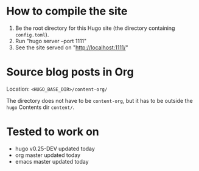 #+DATE: July 6, 2017

* How to compile the site
1. Be the root directory for this Hugo site (the directory containing =config.toml=).
2. Run "hugo server --port 1111"
3. See the site served on "http://localhost:1111/"
* Source blog posts in Org
Location: =<HUGO_BASE_DIR>/content-org/=

The directory does not have to be =content-org=, but it has to be
outside the =hugo= Contents dir =content/=.
* Tested to work on
- hugo v0.25-DEV updated today
- org master updated today
- emacs master updated today
